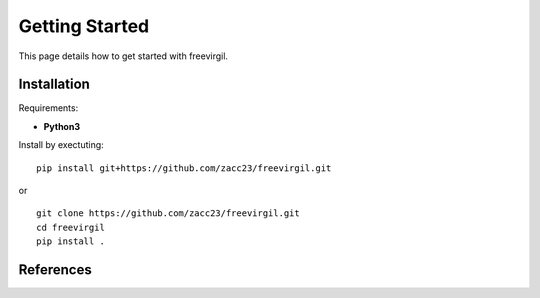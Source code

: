 Getting Started
===============

This page details how to get started with freevirgil. 

Installation
------------
Requirements:

* **Python3**

Install by exectuting:
::

    pip install git+https://github.com/zacc23/freevirgil.git

or

::

    git clone https://github.com/zacc23/freevirgil.git
    cd freevirgil
    pip install .

References
----------
